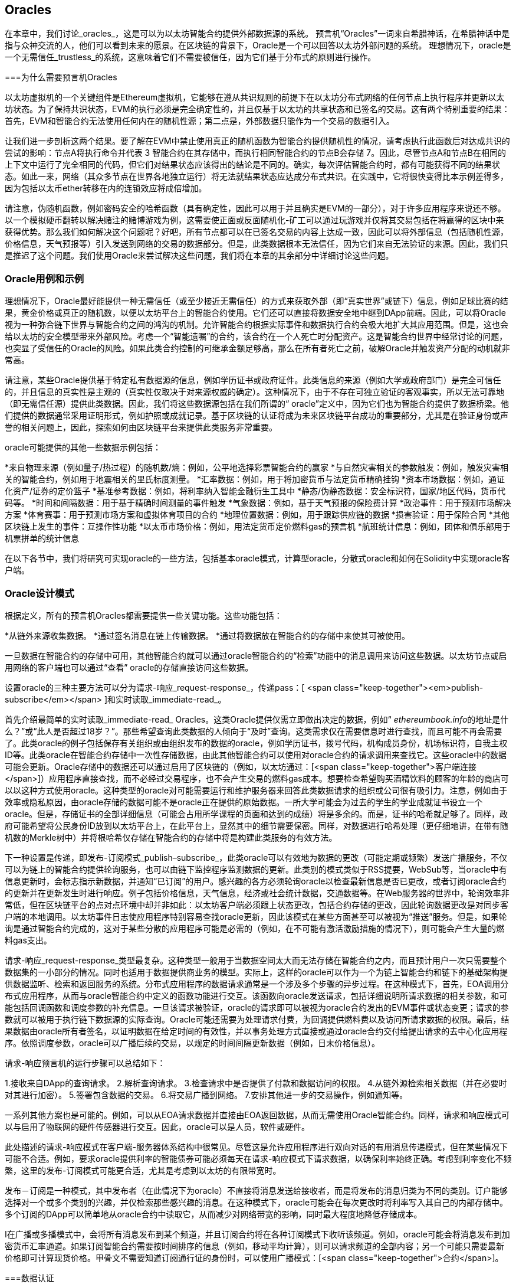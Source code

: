 [[oracles_chap]]
== Oracles

((("oracles", id="ix_11oracles-asciidoc0", range="startofrange")))在本章中，我们讨论_oracles_，这是可以为以太坊智能合约提供外部数据源的系统。 预言机“Oracles”一词来自希腊神话，在希腊神话中是指与众神交流的人，他们可以看到未来的愿景。在区块链的背景下，Oracle是一个可以回答以太坊外部问题的系统。 ((("trustless systems", seealso="oracles")))理想情况下，oracle是一个无需信任_trustless_的系统，这意味着它们不需要被信任，因为它们基于分布式的原则进行操作。

[[why_oracles]]
===为什么需要预言机Oracles

((("oracles","reasons for using")))以太坊虚拟机的一个关键组件是Ethereum虚拟机，它能够在遵从共识规则的前提下在以太坊分布式网络的任何节点上执行程序并更新以太坊状态。为了保持共识状态，EVM的执行必须是完全确定性的，并且仅基于以太坊的共享状态和已签名的交易。这有两个特别重要的结果：首先，EVM和智能合约无法使用任何内在的随机性源；第二点是，外部数据只能作为一个交易的数据引入。

让我们进一步剖析这两个结果。要了解在EVM中禁止使用真正的随机函数为智能合约提供随机性的情况，请考虑执行此函数后对达成共识的尝试的影响：节点A将执行命令并代表 +3+ 智能合约在其存储中，而执行相同智能合约的节点B会存储 +7+。因此，尽管节点A和节点B在相同的上下文中运行了完全相同的代码，但它们对结果状态应该得出的结论是不同的。确实，每次评估智能合约时，都有可能获得不同的结果状态。如此一来，网络（其众多节点在世界各地独立运行）将无法就结果状态应达成分布式共识。在实践中，它将很快变得比本示例差得多，因为包括以太币ether转移在内的连锁效应将成倍增加。

请注意，伪随机函数，例如密码安全的哈希函数（具有确定性，因此可以用于并且确实是EVM的一部分），对于许多应用程序来说还不够。以一个模拟硬币翻转以解决赌注的赌博游戏为例，这需要使正面或反面随机化-矿工可以通过玩游戏并仅将其交易包括在将赢得的区块中来获得优势。那么我们如何解决这个问题呢？好吧，所有节点都可以在已签名交易的内容上达成一致，因此可以将外部信息（包括随机性源，价格信息，天气预报等）引入发送到网络的交易的数据部分。但是，此类数据根本无法信任，因为它们来自无法验证的来源。因此，我们只是推迟了这个问题。我们使用Oracle来尝试解决这些问题，我们将在本章的其余部分中详细讨论这些问题。

[[oracle_use_cases]]
=== Oracle用例和示例

((("oracles","use cases/examples")))理想情况下，Oracle最好能提供一种无需信任（或至少接近无需信任）的方式来获取外部（即“真实世界”或链下）信息，例如足球比赛的结果，黄金价格或真正的随机数，以便以太坊平台上的智能合约使用。它们还可以直接将数据安全地中继到DApp前端。因此，可以将Oracle视为一种弥合链下世界与智能合约之间的鸿沟的机制。允许智能合约根据实际事件和数据执行合约会极大地扩大其应用范围。但是，这也会给以太坊的安全模型带来外部风险。考虑一个“智能遗嘱”的合约，该合约在一个人死亡时分配资产。这是智能合约世界中经常讨论的问题，也突显了受信任的Oracle的风险。如果此类合约控制的可继承金额足够高，那么在所有者死亡之前，破解Oracle并触发资产分配的动机就非常高。

请注意，某些Oracle提供基于特定私有数据源的信息，例如学历证书或政府证件。此类信息的来源（例如大学或政府部门）是完全可信任的，并且信息的真实性是主观的（真实性仅取决于对来源权威的确定）。这种情况下，由于不存在可独立验证的客观事实，所以无法可靠地（即无需信任源）提供此类数据。因此，我们将这些数据源包括在我们所谓的“ oracle”定义中，因为它们也为智能合约提供了数据桥梁。他们提供的数据通常采用证明形式，例如护照或成就记录。基于区块链的认证将成为未来区块链平台成功的重要部分，尤其是在验证身份或声誉的相关问题上，因此，探索如何由区块链平台来提供此类服务非常重要。

oracle可能提供的其他一些数据示例包括：

*来自物理来源（例如量子/热过程）的随机数/熵：例如，公平地选择彩票智能合约的赢家
*与自然灾害相关的参数触发：例如，触发灾害相关的智能合约，例如用于地震相关的里氏标度测量。
*汇率数据：例如，用于将加密货币与法定货币精确挂钩
*资本市场数据：例如，通证化资产/证券的定价篮子
*基准参考数据：例如，将利率纳入智能金融衍生工具中
*静态/伪静态数据：安全标识符，国家/地区代码，货币代码等。
*时间和间隔数据：用于基于精确时间测量的事件触发
*气象数据：例如，基于天气预报的保险费计算
*政治事件：用于预测市场解决方案
*体育赛事：用于预测市场方案和虚拟体育项目的合约
*地理位置数据：例如，用于跟踪供应链的数据
*损害验证：用于保险合同
*其他区块链上发生的事件：互操作性功能
*以太币市场价格：例如，用法定货币定价燃料gas的预言机
*航班统计信息：例如，团体和俱乐部用于机票拼单的统计信息


在以下各节中，我们将研究可实现oracle的一些方法，包括基本oracle模式，计算型oracle，分散式oracle和如何在Solidity中实现oracle客户端。

[[oracle_design_patterns]]
=== Oracle设计模式

((("oracles","design patterns", id="ix_11oracles-asciidoc1", range="startofrange")))根据定义，所有的预言机Oracles都需要提供一些关键功能。这些功能包括：

*从链外来源收集数据。
*通过签名消息在链上传输数据。
*通过将数据放在智能合约的存储中来使其可被使用。

一旦数据在智能合约的存储中可用，其他智能合约就可以通过oracle智能合约的“检索”功能中的消息调用来访问这些数据。以太坊节点或启用网络的客户端也可以通过“查看” oracle的存储直接访问这些数据。

设置oracle的三种主要方法可以分为请求-响应_request-response_，传递pass：[ <span class="keep-together"><em>publish-subscribe</em></span> ]和实时读取_immediate-read_。

((("immediate-read oracles")))((("oracles","immediate-read")))首先介绍最简单的实时读取_immediate-read_ Oracles。这类Oracle提供仅需立即做出决定的数据，例如“ __ethereumbook.info__的地址是什么？”或“此人是否超过18岁？”。那些希望查询此类数据的人倾向于“及时”查询。这类需求仅在需要信息时进行查找，而且可能不再会需要了。此类oracle的例子包括保存有关组织或由组织发布的数据的oracle，例如学历证书，拨号代码，机构成员身份，机场标识符，自我主权ID等。此类oracle在智能合约存储中一次性存储数据，由此其他智能合约可以使用对oracle合约的请求调用来查找它。这些oracle中的数据可能会更新。Oracle存储中的数据还可以通过启用了区块链的（例如，以太坊通过：[<span class="keep-together">客户端连接</span>]）应用程序直接查找，而不必经过交易程序，也不会产生交易的燃料gas成本。想要检查希望购买酒精饮料的顾客的年龄的商店可以以这种方式使用oracle。这种类型的oracle对可能需要运行和维护服务器来回答此类数据请求的组织或公司很有吸引力。注意，例如由于效率或隐私原因，由oracle存储的数据可能不是oracle正在提供的原始数据。一所大学可能会为过去的学生的学业成就证书设立一个oracle。但是，存储证书的全部详细信息（可能会占用所学课程的页面和达到的成绩）将是多余的。而是，证书的哈希就足够了。同样，政府可能希望将公民身份ID放到以太坊平台上，在此平台上，显然其中的细节需要保密。同样，对数据进行哈希处理（更仔细地讲，在带有随机数的Merkle树中）并将根哈希仅存储在智能合约的存储中将是构建此类服务的有效方法。

((("oracles","publish-subscribe")))((("publish-subscribe oracles")))下一种设置是传递，即发布-订阅模式_publish–subscribe_，此类oracle可以有效地为数据的更改（可能定期或频繁）发送广播服务，不仅可以为链上的智能合约提供轮询服务，也可以由链下监控程序监测数据的更新。此类别的模式类似于RSS提要，WebSub等，当oracle中有信息更新时，会标志指示新数据，并通知“已订阅”的用户。感兴趣的各方必须轮询oracle以检查最新信息是否已更改，或者订阅oracle合约的更新并在更新发生时进行响应。例子包括价格信息，天气信息，经济或社会统计数据，交通数据等。在Web服务器的世界中，轮询效率非常低，但在区块链平台的点对点环境中却并非如此：以太坊客户端必须跟上状态更改，包括合约存储的更改，因此轮询数据更改是对同步客户端的本地调用。以太坊事件日志使应用程序特别容易查找oracle更新，因此该模式在某些方面甚至可以被视为“推送”服务。但是，如果轮询是通过智能合约完成的，这对于某些分散的应用程序可能是必需的（例如，在不可能有激活激励措施的情况下），则可能会产生大量的燃料gas支出。

((("oracles","request-response")))((("request-response oracles"))) 请求-响应_request-response_类型最复杂。这种类型一般用于当数据空间太大而无法存储在智能合约之内，而且预计用户一次只需要整个数据集的一小部分的情况。同时也适用于数据提供商业务的模型。实际上，这样的oracle可以作为一个为链上智能合约和链下的基础架构提供数据监听、检索和返回服务的系统。分布式应用程序的数据请求通常是一个涉及多个步骤的异步过程。在这种模式下，首先，EOA调用分布式应用程序，从而与oracle智能合约中定义的函数功能进行交互。该函数向oracle发送请求，包括详细说明所请求数据的相关参数，和可能包括回调函数和调度参数的补充信息。一旦该请求被验证，oracle的请求即可以被视为oracle合约发出的EVM事件或状态变更；请求的参数就可以被用于执行链下数据源的实际查询。Oracle可能还需要为处理请求付费，为回调提供燃料费以及访问所请求数据的权限。最后，结果数据由oracle所有者签名，以证明数据在给定时间的有效性，并以事务处理方式直接或通过oracle合约交付给提出请求的去中心化应用程序。依照调度参数，oracle可以广播后续的交易，以规定的时间间隔更新数据（例如，日末价格信息）。

请求-响应预言机的运行步骤可以总结如下：

1.接收来自DApp的查询请求。
2.解析查询请求。
3.检查请求中是否提供了付款和数据访问的权限。
4.从链外源检索相关数据（并在必要时对其进行加密）。
5.签署包含数据的交易。
6.将交易广播到网络。
7.安排其他进一步的交易操作，例如通知等。

一系列其他方案也是可能的。例如，可以从EOA请求数据并直接由EOA返回数据，从而无需使用Oracle智能合约。同样，请求和响应模式可以与启用了物联网的硬件传感器进行交互。因此，oracle可以是人员，软件或硬件。

此处描述的请求-响应模式在客户端-服务器体系结构中很常见。尽管这是允许应用程序进行双向对话的有用消息传递模式，但在某些情况下可能不合适。例如，要求oracle提供利率的智能债券可能必须每天在请求-响应模式下请求数据，以确保利率始终正确。考虑到利率变化不频繁，这里的发布-订阅模式可能更合适，尤其是考虑到以太坊的有限带宽时。

发布－订阅是一种模式，其中发布者（在此情况下为oracle）不直接将消息发送给接收者，而是将发布的消息归类为不同的类别。订户能够选择对一个或多个类别的兴趣，并仅检索那些感兴趣的消息。在这种模式下，oracle可能会在每次更改时将利率写入其自己的内部存储中。多个订阅的DApp可以简单地从oracle合约中读取它，从而减少对网络带宽的影响，同时最大程度地降低存储成本。

((("broadcast (multicast) oracle")))((("multicast (broadcast) oracle")))((("oracles","broadcast/multicast")))I在广播或多播模式中，会将所有消息发布到某个频道，并且订阅合约将在各种订阅模式下收听该频道。例如，oracle可能会将消息发布到加密货币汇率通道。如果订阅智能合约需要按时间排序的信息（例如，移动平均计算），则可以请求频道的全部内容；另一个可能只需要最新价格即可计算现货价格。甲骨文不需要知道订阅通行证的身份时，可以使用广播模式：[<span class="keep-together">合约</span>]。(((range="endofrange", startref="ix_11oracles-asciidoc1")))

[[data_authentication_sec]]
===数据认证

((("data authentication, oracles and")))((("oracles","and data authentication")))((("oracles","data authentication with")))假设我们通过 DApp查询到的数据既权威又值得信赖（一个重要的假设），仍然存在一个悬而未决的问题：鉴于oracle和请求-响应机制可能是由不同的实体操作的，我们如何才能信任该机制？数据在传输过程中极有可能被篡改，因此链下方法能够证明返回的数据的完整性至关重要。数据认证的两种常见方法是真实性证明_authenticityproofs_和可信赖运行环境_trusted execution environment_（TEE）。

((("authenticity proofs")))真实性证明是未篡改数据的加密保证。基于各种证明技术（例如，数字签名的证明），它们有效地将信任从数据传送者转移到证明者（即证明的提供者）。通过在链上验证真实性证明，智能合约能够在对数据进行操作之前验证数据的完整性。 ((("Oraclize"))) http://www.oraclize.it/ [Oraclize]是利用各种真实性证明的oracle服务的示例。 (("TLSNotary proofs"))) TLSNotary证明是当前可用于从以太坊主网络进行数据查询的一种此类证明。 TLSNotary证明允许客户端向第三方提供客户端和服务器之间发生HTTPS Web流量的证据。虽然HTTPS本身是安全的，但它不支持数据签名。结果，TLSNotary证明依赖TLSNotary（通过PageSigner）签名。 TLSNotary证明利用传输层安全性（TLS）协议，使TLS主密钥（在访问数据后对数据进行签名）可以在以下三个方之间分配：服务器（oracle），被审核方（Oraclize）和审核员。 Oraclize使用Amazon Web Services（AWS）虚拟机实例作为审核器，可以验证该实例自实例化以来未经修改。该AWS实例存储TLSNotary机密，从而允许其提供诚实证明。尽管它提供了比纯粹的请求-响应机制更高的数据篡改保证，但这种方法确实需要假设Amazon本身不会篡改VM实例。

((("TEEs (trusted execution environments)")))((("Town Crier")))((("trusted execution environments (TEEs)"))) http://www.town-crier.org/ [Town Crier]是基于TEE方法的经过身份验证的数据馈送的Oracle系统；这种方法利用基于硬件的安全区域来确保数据完整性。 Town Crier使用Intel的((("SGX (Software Guard eXtensions)")))((("Software Guard eXtensions (SGX)"))) Software Guard eXtensions（SGX）确保来自HTTPS查询的响应可以被验证为真实。 SGX提供完整性保证，确保在非本地环境中运行的应用程序受到CPU的保护，以防止被其他任何进程篡改。它还提供机密性，确保在安全区域内运行时应用程序的状态对于其他进程是不透明的。最后，SGX通过生成数字签名证明来证明应用程序（该应用程序通过其构建的哈希值安全地标识）实际上在某个区域中运行。通过验证此数字签名，分布式应用程序可以证明Town Crier实例在SGX的非本地环境中安全运行。反过来，这证明该实例未被篡改，因此Town Crier发出的数据是真实的。机密性属性还允许Town Crier处理数据，方法是允许使用Town Crier实例的公钥对数据查询进行加密。在诸如SGX之类的飞地中运行oracle的查询/响应机制，可以有效地使我们认为它在受信任的第三方硬件上安全运行，从而确保返回的请求数据不受任何篡改（假设我们信任Intel / SGX）。

[[computation_oracles_sec]]
===计算型Oracle

((("oracles","computation oracles", id="ix_11oracles-asciidoc2", range="startofrange")))到目前为止，我们仅讨论了oracle在请求和传递数据的上下文中的作用。但是，oracle也可以用于执行各种计算工作。如果考虑到以太坊固有的区块燃料gas限制和相对昂贵的计算成本，那么该功能将特别有用。计算型oracle不仅可以传递查询结果，还可以对一组输入进行计算，并返回计算结果，而这些计算可能无法在链上进行。例如，可以使用计算型oracle来执行计算繁重的回归计算，以估算债券合约的收益。

((("Oraclize")))如果你愿意信任中心化但可审核的服务，则可以再次访问Oraclize。他们提供的服务允许分布式应用程序请求在沙盒式AWS虚拟机中执行的计算输出。 AWS实例从用户配置的Dockerfile中创建一个可执行容器，该Dockerfile打包在一个归档文件中，该归档文件已上载到行星际文件系统（IPFS；请参阅<<data_storage_sec>>）。根据要求，Oraclize使用其哈希值检索此存档，然后在AWS上初始化并执行Docker容器，将提供给应用程序的所有参数作为环境变量传递。容器化的应用程序在受时间限制的情况下执行计算，并将结果写入标准输出，Oraclize可以在其中将结果检索出来并返回给分布式应用程序。 Oraclize当前在可审核的t2.micro AWS实例上提供此服务，因此，如果计算的价值微不足道，则可以检查是否执行了正确的Docker容器。但是，这不是真正的去中心化解决方案。

((("cryplet")))“小密码”作为可验证的oracle事实的标准的概念已正式确定为Microsoft更广泛的ESC框架的一部分。 Cryptlet在加密的胶囊中执行，该胶囊抽象化基础结构（例如I / O），并附加了CryptoDelegate，因此可以自动签名，验证和验证传入和传出的消息。 Cryptlet支持分布式事务，因此合约逻辑可以以ACID方式进行复杂的多步骤，多区块链和外部系统事务。这允许开发人员创建用于智能合约的可移植的，独立的和私有的真实性解决方案。加密程序遵循此处显示的格式：

[source,solidity]
----
public class SampleContractCryptlet : Cryptlet
  {
        public SampleContractCryptlet(Guid id, Guid bindingId, string name,
            string address, IContainerServices hostContainer, bool contract)
            : base(id, bindingId, name, address, hostContainer, contract)
        {
            MessageApi = new CryptletMessageApi(GetType().FullName,
                new SampleContractConstructor())
----

((("TrueBit")))有关更去中心化的解决方案，我们可以参考 https://truebit.io/[TrueBit]，它提供了可伸缩且可验证的链外计算解决方案。它是由一系列解答器和验证器组成的系统，分别受到激励来执行计算和验证这些计算。如果解决方案受到挑战，则会在链上执行对计算子集的迭代验证过程，这是一种“验证游戏”。游戏进行一系列回合，每个回合都递归检查越来越小的计算子集。游戏最终进入最后一轮，在那一轮的挑战中，挑战变得微不足道，以至于以太坊矿工的裁判们可以最终确定是否在链上应对挑战。实际上，TrueBit是计算市场的一种实现，它允许分布式的应用程序为在网络外部执行的可验证计算付费，但要依靠以太坊来执行验证游戏的规则。从理论上讲，这使无需信任的智能合约能够安全地执行任何计算任务。

True机器之类的系统存在广泛的应用，范围涵盖从机器学习到工作量证明。后者的一个示例是Doge-Ethereum桥，该桥使用TrueBit来验证Dogecoin的工作量证明（Scrypt），这是一种难以存储且计算量大的功能，无法在以太坊区块限制范围内进行计算。通过在TrueBit上执行此验证，可以在以太坊的Rinkeby测试网上的智能合约中安全地验证Dogecoin交易。(((range="endofrange", startref="ix_11oracles-asciidoc2")))

[[decentralized_orackes_sec]]
===分布式的Oracle

((("oracles","decentralized")))虽然集中式数据或计算型oracles可以满足许多应用程序的需求，但它们代表了以太坊网络中的单点故障。围绕分布式oracle的想法已经提出了许多方案，以确保数据的可用性以及使用链上数据聚合系统创建单个数据提供者的网络。

((("ChainLink"))) https://www.smartcontract.com/link [ChainLink]提出了一个分布式的oracle网络，该网络由三个关键的智能合约组成：信誉合约，订单匹配合约和聚合合约；以及数据提供商的链下注册表。信誉合约用于跟踪数据提供者的绩效。信誉合约中的分数用于填充链下注册表。订单匹配合同使用信誉合约从Oracle中选择出价。然后，它最终确定一个服务级别协议，其中包括查询参数和所需的Oracle数量。这意味着购买者无需直接与各个Oracle进行交易。聚合合约从多个预言机收集响应（使用提交-披露方案提交），计算查询的最终汇总结果，最后将结果反馈回信誉合约。

这种去中心化方法的主要挑战之一是聚合函数的制定。 ChainLink建议计算加权响应，从而允许为每个预言响应报告有效性分数。在这里检测“无效”分数是不平凡的，因为它依赖于这样一个前提，即通过与对等方提供的响应的偏差来衡量的外围数据点是错误的。根据响应分布中oracle响应的位置来计算有效性分数可能会给正确答案带来超过平均答案的惩罚。因此，ChainLink提供了一组标准的聚合合约，但也允许指定自定义的聚合合约。

((("SchellingCoin protocol"))) 一个相关的想法是SchellingCoin协议。协议要求多个参与者报告值，并且中位数被视为“正确”答案。参与者提交报告时需要支付保证金，保证金将被用于支付给更接近中位数的值，从而激励报告类似于其他值的值。一个普通的值，也称为Schelling点，被调查者可能会认为这是自然且显而易见的目标，围绕该目标进行协调可望接近实际值。

TrueBit的Jason Teutsch最近提出了一种用于分布式脱链数据可用性oracle的新设计。该设计利用了专用的工作量证明区块链，该区块链能够正确报告在给定时期内是否有注册数据可用。矿工将通过下载，存储和传播所有当前注册的数据，从而保证数据在本地可用。尽管每个挖掘节点存储和传播所有注册数据会导致这样的系统很昂贵，但是该系统允许在注册期结束后通过释放数据来重用存储。

[[oracle_client_interfaces_in_solidity_sec]]
=== Solidity中的Oracle客户端接口

((("oracles","client interfaces in Solidity", id="ix_11oracles-asciidoc3", range="startofrange")))((("Oraclize", id="ix_11oracles-asciidoc4", range="startofrange")))((("Solidity","oracle client interfaces in", id="ix_11oracles-asciidoc5", range="startofrange"))) <<using_oraclize_to_update_the_eth_usd>>是一个Solidity的例子，演示如何使用Oraclize从API连续轮询ETH/USD价格并以可用方式存储结果。

[[using_oraclize_to_update_the_eth_usd]]
.使用Oraclize从外部来源更新ETH/USD汇率
====
[source,solidity]
----
/*
   ETH/USD price ticker leveraging CryptoCompare API

   This contract keeps in storage an updated ETH/USD price,
   which is updated every 10 minutes.
 */

pragma solidity ^0.4.1;
import "github.com/oraclize/ethereum-api/oraclizeAPI.sol";

/*
   "oraclize_" prepended methods indicate inheritance from "usingOraclize"
 */
contract EthUsdPriceTicker is usingOraclize {

    uint public ethUsd;

    event newOraclizeQuery(string description);
    event newCallbackResult(string result);

    function EthUsdPriceTicker() payable {
        // signals TLSN proof generation and storage on IPFS
        oraclize_setProof(proofType_TLSNotary | proofStorage_IPFS);

        // requests query
        queryTicker();
    }

    function __callback(bytes32 _queryId, string _result, bytes _proof) public {
        if (msg.sender != oraclize_cbAddress()) throw;
        newCallbackResult(_result);

        /*
         * Parse the result string into an unsigned integer for on-chain use.
         * Uses inherited "parseInt" helper from "usingOraclize", allowing for
         * a string result such as "123.45" to be converted to uint 12345.
         */
        ethUsd = parseInt(_result, 2);

        // called from callback since we're polling the price
        queryTicker();
    }

    function queryTicker() external payable {
        if (oraclize_getPrice("URL") > this.balance) {
            newOraclizeQuery("Oraclize query was NOT sent, please add some ETH
                to cover for the query fee");
        } else {
            newOraclizeQuery("Oraclize query was sent, standing by for the
                answer...");

            // query params are (delay in seconds, datasource type,
            // datasource argument)
            // specifies JSONPath, to fetch specific portion of JSON API result
            oraclize_query(60 * 10, "URL",
                "json(https://min-api.cryptocompare.com/data/price?\
                fsym=ETH&tsyms=USD,EUR,GBP).USD");
        }
    }
}
----
====

要与Oraclize集成，合约 +EthUsdPriceTicker+ 必须是pass的子合约：[ <span class="keep-together"><code>usingOraclize</code></span> ]; +usingOraclize+ 合约在_oraclizeAPI_文件中定义。数据请求使用 +oraclize_query+ 函数进行，该函数继承自 +usingOraclize+ 合约。这是一个重载函数，至少需要两个参数：

*支持可用的数据源，例如URL，WolframAlpha，IPFS或计算
*给定数据源的参数，可能包括使用JSON或XML解析帮助器

价格查询在+queryTicker+函数中执行。为了执行查询，Oraclize要求支付一小笔以太币的费用，以支付处理结果并将其传输到 +pass：[__] callback+ 函数的燃料gas成本以及该服务的附加费用。此数量取决于数据源以及（在指定的情况下）所需的真实性证明的类型。检索到数据后，由Oraclize控制的帐户有权执行 +pass：[__] callback+ 函数进行回调；它传入响应值和一个唯一的查询 +queryId+ 参数，例如，该参数可用于处理和跟踪来自Oraclize的多个等待的回调。

((("BlockOne IQ")))金融数据提供商Thomson Reuters还为以太坊提供了一项称为BlockOne IQ的oracle服务，允许在专用或许可网络上运行的智能合约请求市场和参考数据。 <<contract_calling_the_blockone_iq_service_for_market_data>> 显示oracle的界面，以及将发出请求的客户合约。

[[contract_calling_the_blockone_iq_service_for_market_data]]
.合约调用BlockOne IQ服务获取市场数据
====
[source,solidity]
----
pragma solidity ^0.4.11;

contract Oracle {
    uint256 public divisor;
    function initRequest(
       uint256 queryType, function(uint256) external onSuccess,
       function(uint256
    ) external onFailure) public returns (uint256 id);
    function addArgumentToRequestUint(uint256 id, bytes32 name, uint256 arg) public;
    function addArgumentToRequestString(uint256 id, bytes32 name, bytes32 arg)
        public;
    function executeRequest(uint256 id) public;
    function getResponseUint(uint256 id, bytes32 name) public constant
        returns(uint256);
    function getResponseString(uint256 id, bytes32 name) public constant
        returns(bytes32);
    function getResponseError(uint256 id) public constant returns(bytes32);
    function deleteResponse(uint256 id) public constant;
}

contract OracleB1IQClient {

    Oracle private oracle;
    event LogError(bytes32 description);

    function OracleB1IQClient(address addr) external payable {
        oracle = Oracle(addr);
        getIntraday("IBM", now);
    }

    function getIntraday(bytes32 ric, uint256 timestamp) public {
        uint256 id = oracle.initRequest(0, this.handleSuccess, this.handleFailure);
        oracle.addArgumentToRequestString(id, "symbol", ric);
        oracle.addArgumentToRequestUint(id, "timestamp", timestamp);
        oracle.executeRequest(id);
    }

    function handleSuccess(uint256 id) public {
        assert(msg.sender == address(oracle));
        bytes32 ric = oracle.getResponseString(id, "symbol");
        uint256 open = oracle.getResponseUint(id, "open");
        uint256 high = oracle.getResponseUint(id, "high");
        uint256 low = oracle.getResponseUint(id, "low");
        uint256 close = oracle.getResponseUint(id, "close");
        uint256 bid = oracle.getResponseUint(id, "bid");
        uint256 ask = oracle.getResponseUint(id, "ask");
        uint256 timestamp = oracle.getResponseUint(id, "timestamp");
        oracle.deleteResponse(id);
        // Do something with the price data
    }

    function handleFailure(uint256 id) public {
        assert(msg.sender == address(oracle));
        bytes32 error = oracle.getResponseError(id);
        oracle.deleteResponse(id);
        emit LogError(error);
    }

}
----
====

数据请求使用 +initRequest+ 函数启动，该函数除了两个回调函数外，还可以指定查询类型（在此示例中，为盘中价格请求）。
这将返回 +uint256+ 标识符，该标识符随后可用于提供其他参数。 +addArgumentToRequestString+ 函数用于指定路透工具代码（RIC）（此处为IBM股票），并通过：[ <span class="keep-together"><code>addArgumentToRequestUint</code></span> ]允许指定时间戳。现在，为 +block.timestamp+ 传递别名将检索IBM的当前价格。然后，该请求由 +executeRequest+ 函数执行。处理完请求后，oracle合同将使用查询标识符调用 +onSuccess+ 回调函数，从而允许检索结果数据；如果检索失败，则pass：[ <span class="keep-together"><code>onFailure</code></span> ]回调将返回错误代码。成功获取的可用字段包括 +open+，+high+，+low+，+close+（OHLC）和 +bid+ / +ask+ 价格。(((range="endofrange", startref="ix_11oracles-asciidoc5")))(((range="endofrange", startref="ix_11oracles-asciidoc4")))(((range="endofrange", startref="ix_11oracles-asciidoc3")))


===本章小结

如你所见，Oracle为智能合约提供了至关重要的服务：它们将外部事实带到了合约执行中。当然，这也给Oracle带来了巨大的风险。如果Oracle被信任的同时，遭到破坏，则可能导致依赖于它们的智能合约的执行受到破坏。

通常而言，在考虑使用Oracle时，请特别注意_trust model_。如果你默认Oracle是可以信任的，则可能将智能合约暴露给潜在的错误输入，从而破坏了合约的安全性。就是说，如果能够仔细考虑并保证安全性，Oracle将非常有用。

去中心化的Oracle可以解决上面提到的一些问题，并为以太坊智能合约提供不受信任的外部数据。如果你仔细使用，就可以通过Oracle为以太坊和“真实世界”之间建立起桥梁。(((range="endofrange", startref="ix_11oracles-asciidoc0")))
